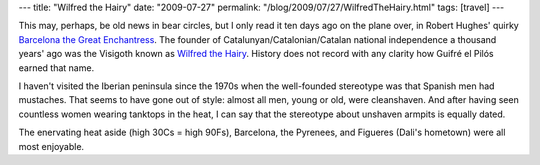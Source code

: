 ---
title: "Wilfred the Hairy"
date: "2009-07-27"
permalink: "/blog/2009/07/27/WilfredTheHairy.html"
tags: [travel]
---



.. image:: https://upload.wikimedia.org/wikipedia/commons/thumb/c/c3/Wilfredo_el_Velloso_01.jpg/200px-Wilfredo_el_Velloso_01.jpg
    :alt: Wilfred the Hairy
    :target: http://en.wikipedia.org/wiki/Wilfred_the_Hairy
    :class: right-float

This may, perhaps, be old news in bear circles,
but I only read it ten days ago on the plane over,
in Robert Hughes' quirky `Barcelona the Great Enchantress`_.
The founder of Catalunyan/Catalonian/Catalan national independence
a thousand years' ago was the Visigoth known as `Wilfred the Hairy`_.
History does not record with any clarity how Guifré el Pilós earned that name.

I haven't visited the Iberian peninsula since the 1970s
when the well-founded stereotype was that Spanish men had mustaches.
That seems to have gone out of style:
almost all men, young or old, were cleanshaven.
And after having seen countless women wearing tanktops in the heat,
I can say that the stereotype about unshaven armpits is equally dated.

The enervating heat aside (high 30Cs = high 90Fs), Barcelona, the Pyrenees,
and Figueres (Dali's hometown) were all most enjoyable.

.. _Barcelona the Great Enchantress:
    /blog/2009/07/25/ReviewBarcelonaTheGreatEnchantress.html
.. _Wilfred the Hairy:
    http://en.wikipedia.org/wiki/Wilfred_the_Hairy

.. _permalink:
    /blog/2009/07/27/WilfredTheHairy.html
